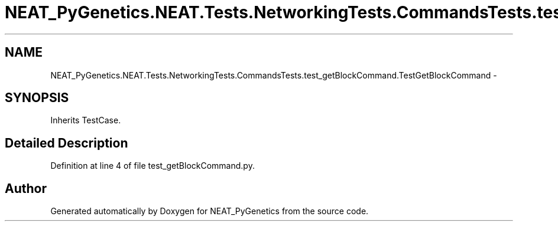 .TH "NEAT_PyGenetics.NEAT.Tests.NetworkingTests.CommandsTests.test_getBlockCommand.TestGetBlockCommand" 3 "Wed Apr 6 2016" "NEAT_PyGenetics" \" -*- nroff -*-
.ad l
.nh
.SH NAME
NEAT_PyGenetics.NEAT.Tests.NetworkingTests.CommandsTests.test_getBlockCommand.TestGetBlockCommand \- 
.SH SYNOPSIS
.br
.PP
.PP
Inherits TestCase\&.
.SH "Detailed Description"
.PP 
Definition at line 4 of file test_getBlockCommand\&.py\&.

.SH "Author"
.PP 
Generated automatically by Doxygen for NEAT_PyGenetics from the source code\&.
